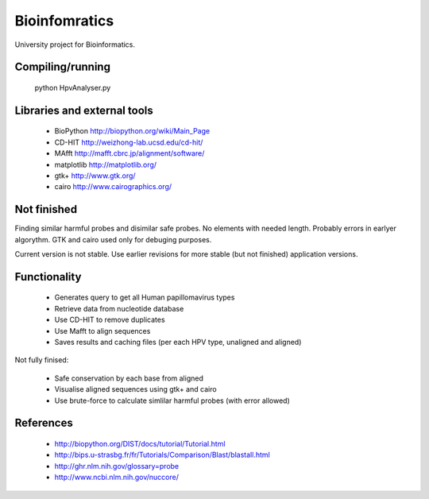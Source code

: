 Bioinfomratics
==============

University project for Bioinformatics.

Compiling/running
-----------------

    python HpvAnalyser.py
    
Libraries and external tools
----------------------------

 * BioPython http://biopython.org/wiki/Main_Page
 * CD-HIT http://weizhong-lab.ucsd.edu/cd-hit/
 * MAfft http://mafft.cbrc.jp/alignment/software/
 * matplotlib http://matplotlib.org/
 * gtk+ http://www.gtk.org/
 * cairo http://www.cairographics.org/

Not finished
------------

Finding similar harmful probes and disimilar safe probes.
No elements with needed length. Probably errors in earlyer algorythm.
GTK and cairo used only for debuging purposes.

Current version is not stable. Use earlier revisions for more stable
(but not finished) application versions.

Functionality
-------------

 * Generates query to get all Human papillomavirus types
 * Retrieve data from nucleotide database
 * Use CD-HIT to remove duplicates
 * Use Mafft to align sequences
 * Saves results and caching files (per each HPV type, unaligned and aligned)
 
Not fully finised:

 * Safe conservation by each base from aligned
 * Visualise aligned sequences using gtk+ and cairo
 * Use brute-force to calculate simlilar harmful probes (with error allowed)

References
----------

 * http://biopython.org/DIST/docs/tutorial/Tutorial.html
 * http://bips.u-strasbg.fr/fr/Tutorials/Comparison/Blast/blastall.html
 * http://ghr.nlm.nih.gov/glossary=probe
 * http://www.ncbi.nlm.nih.gov/nuccore/
